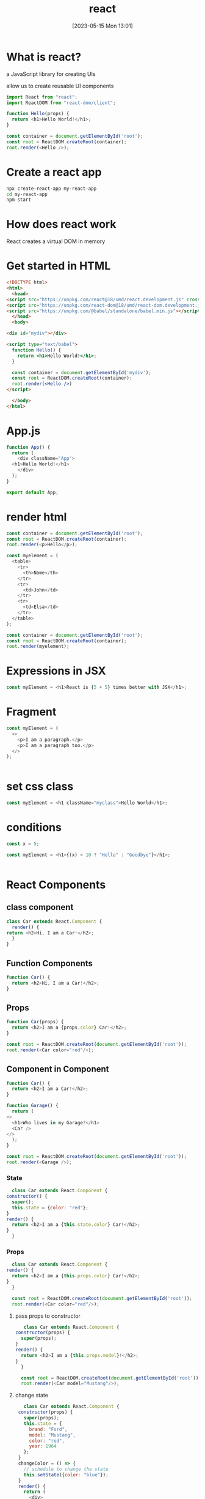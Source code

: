 #+title:      react
#+date:       [2023-05-15 Mon 13:01]
#+filetags:   :javascript:tech:
#+identifier: 20230515T130143

* What is react?
  a JavaScript library for creating UIs

  allow us to create reusable UI components

  #+begin_src javascript
    import React from "react";
    import ReactDOM from "react-dom/client";

    function Hello(props) {
      return <h1>Hello World!</h1>;
    }

    const container = document.getElementById('root');
    const root = ReactDOM.createRoot(container);
    root.render(<Hello />);
  #+end_src

* Create a react app
  #+begin_src bash
    npx create-react-app my-react-app
    cd my-react-app
    npm start
  #+end_src

* How does react work
  React creates a virtual DOM in memory

* Get started in HTML
  #+begin_src html
    <!DOCTYPE html>
    <html>
      <head>
	<script src="https://unpkg.com/react@18/umd/react.development.js" crossorigin></script>
	<script src="https://unpkg.com/react-dom@18/umd/react-dom.development.js" crossorigin></script>
	<script src="https://unpkg.com/@babel/standalone/babel.min.js"></script>
      </head>
      <body>

	<div id="mydiv"></div>

	<script type="text/babel">
	  function Hello() {
	    return <h1>Hello World!</h1>;
	  }

	  const container = document.getElementById('mydiv');
	  const root = ReactDOM.createRoot(container);
	  root.render(<Hello />)
	</script>

      </body>
    </html>
  #+end_src

* App.js
#+begin_src javascript
  function App() {
    return (
      <div className="App">
	<h1>Hello World!</h1>
      </div>
    );
  }

  export default App;
#+end_src

* render html
#+begin_src javascript
const container = document.getElementById('root');
const root = ReactDOM.createRoot(container);
root.render(<p>Hello</p>);
#+end_src

#+begin_src javascript
const myelement = (
  <table>
    <tr>
      <th>Name</th>
    </tr>
    <tr>
      <td>John</td>
    </tr>
    <tr>
      <td>Elsa</td>
    </tr>
  </table>
);

const container = document.getElementById('root');
const root = ReactDOM.createRoot(container);
root.render(myelement);

#+end_src

* Expressions in JSX
#+begin_src js
  const myElement = <h1>React is {5 + 5} times better with JSX</h1>;

#+end_src

* Fragment
#+begin_src js
  const myElement = (
    <>
      <p>I am a paragraph.</p>
      <p>I am a paragraph too.</p>
    </>
  );


#+end_src

* set css class
#+begin_src javascript
  const myElement = <h1 className="myclass">Hello World</h1>;

#+end_src

* conditions
#+begin_src javascript
  const x = 5;

  const myElement = <h1>{(x) < 10 ? "Hello" : "Goodbye"}</h1>;


#+end_src

* React Components

** class component
   #+begin_src javascript
     class Car extends React.Component {
       render() {
	 return <h2>Hi, I am a Car!</h2>;
       }
     }
   #+end_src

** Function Components
   #+begin_src javascript
     function Car() {
       return <h2>Hi, I am a Car!</h2>;
     }
   #+end_src

** Props
   #+begin_src javascript
     function Car(props) {
       return <h2>I am a {props.color} Car!</h2>;
     }

     const root = ReactDOM.createRoot(document.getElementById('root'));
     root.render(<Car color="red"/>);
   #+end_src

** Component in Component
   #+begin_src javascript
     function Car() {
       return <h2>I am a Car!</h2>;
     }

     function Garage() {
       return (
	 <>
	   <h1>Who lives in my Garage?</h1>
	   <Car />
	 </>
       );
     }

     const root = ReactDOM.createRoot(document.getElementById('root'));
     root.render(<Garage />);
   #+end_src
*** State
    #+begin_src javascript
      class Car extends React.Component {
	constructor() {
	  super();
	  this.state = {color: "red"};
	}
	render() {
	  return <h2>I am a {this.state.color} Car!</h2>;
	}
      }
    #+end_src
    
*** Props
    #+begin_src javascript
      class Car extends React.Component {
	render() {
	  return <h2>I am a {this.props.color} Car!</h2>;
	}
      }

      const root = ReactDOM.createRoot(document.getElementById('root'));
      root.render(<Car color="red"/>);
    #+end_src

**** pass props to constructor
     #+begin_src javascript
       class Car extends React.Component {
	constructor(props) {
	  super(props);
	}
	render() {
	  return <h2>I am a {this.props.model}!</h2>;
	}
      }

      const root = ReactDOM.createRoot(document.getElementById('root'));
      root.render(<Car model="Mustang"/>);
     #+end_src
     
**** change state
     #+begin_src javascript
	      class Car extends React.Component {
		constructor(props) {
		  super(props);
		  this.state = {
		    brand: "Ford",
		    model: "Mustang",
		    color: "red",
		    year: 1964
		  };
		}
		changeColor = () => {
		  // schedule to change the state
		  this.setState({color: "blue"});
		}
		render() {
		  return (
		    <div>
		      <h1>My {this.state.brand}</h1>
		      <p>
			It is a {this.state.color}
			{this.state.model}
			from {this.state.year}.
		      </p>
		      <button
			type="button"
			onClick={this.changeColor}
		      >Change color</button>
		    </div>
		  );
		}
       }
       
     #+end_src
** Components in file
   #+begin_src javascript
     function Car() {
       return <h2>Hi, I am a Car!</h2>;
     }

     export default Car;
   #+end_src

   import it
   #+begin_src javascript
     import React from 'react';
     import ReactDOM from 'react-dom/client';
     import Car from './Car.js';

     const root = ReactDOM.createRoot(document.getElementById('root'));
     root.render(<Car />);
   #+end_src
   
** Life Cycle of Component
   
*** Mounting

*** Updating

*** UnMounting

* React Properties
  #+begin_src javascript
    function Car(props) {
      return <h2>I am a { props.brand }!</h2>;
    }

    function Garage() {
      return (
	<>
	  <h1>Who lives in my garage?</h1>
	  <Car brand="Ford" />
	</>
      );
    }

    const root = ReactDOM.createRoot(document.getElementById('root'));
    root.render(<Garage />);
  #+end_src

* React Events
  #+begin_src javascript
    function Football() {
      const shoot = () => {
	alert("Great Shot!");
      }

      return (
	<button onClick={shoot}>Take the shot!</button>
      );
    }

    const root = ReactDOM.createRoot(document.getElementById('root'));
    root.render(<Football />);
  #+end_src

** Pass arguments
   #+begin_src javascript
     function Football() {
       const shoot = (a) => {
	 alert(a);
       }

       return (
	 <button onClick={() => shoot("Goal!")}>Take the shot!</button>
       );
     }

     const root = ReactDOM.createRoot(document.getElementById('root'));
     root.render(<Football />);
   #+end_src

* React Conditions
  
** if statement
   #+begin_src javascript
     function Goal(props) {
       const isGoal = props.isGoal;
       if (isGoal) {
	 return <MadeGoal/>;
       }
       return <MissedGoal/>;
     }

     const root = ReactDOM.createRoot(document.getElementById('root'));
     root.render(<Goal isGoal={false} />);
   #+end_src

** Logica && operator
   #+begin_src javascript
     function Garage(props) {
       const cars = props.cars;
       return (
	 <>
	   <h1>Garage</h1>
	   {cars.length > 0 &&
	     <h2>
	       You have {cars.length} cars in your garage.
	     </h2>
	   }
	 </>
       );
     }

     const cars = ['Ford', 'BMW', 'Audi'];
     const root = ReactDOM.createRoot(document.getElementById('root'));
     root.render(<Garage cars={cars} />);
   #+end_src

** Ternary Operator
   #+begin_src javascript
     function Goal(props) {
      const isGoal = props.isGoal;
      return (
	<>
	  { isGoal ? <MadeGoal/> : <MissedGoal/> }
	</>
      );
    }

    const root = ReactDOM.createRoot(document.getElementById('root'));
    root.render(<Goal isGoal={false} />);
   #+end_src

* React List
  #+begin_src javascript
    function Car(props) {
      return <li>I am a { props.brand }</li>;
    }

    function Garage() {
      const cars = ['Ford', 'BMW', 'Audi'];
      return (
	<>
	  <h1>Who lives in my garage?</h1>
	  <ul>
	    {cars.map((car) => <Car brand={car} />)}
	  </ul>
	</>
      );
    }

    const root = ReactDOM.createRoot(document.getElementById('root'));
    root.render(<Garage />);
  #+end_src

** Keys
   give a unique id to each list item so that only the list item that needs to be changed is updated,
   instead of deleteing and rerendering the entire list
   #+begin_src javascript
     function Car(props) {
       return <li>I am a { props.brand }</li>;
     }

     function Garage() {
       const cars = [
	 {id: 1, brand: 'Ford'},
	 {id: 2, brand: 'BMW'},
	 {id: 3, brand: 'Audi'}
       ];
       return (
	 <>
	   <h1>Who lives in my garage?</h1>
	   <ul>
	     {cars.map((car) => <Car key={car.id} brand={car.brand} />)}
	   </ul>
	 </>
       );
     }

     const root = ReactDOM.createRoot(document.getElementById('root'));
     root.render(<Garage />);
   #+end_src

* React Forms
  #+begin_src javascript
    import { useState } from 'react';
    import ReactDOM from 'react-dom/client';

    function MyForm() {
      const [name, setName] = useState("");

      return (
	<form>
	  <label>Enter your name:
	    <input
	      type="text" 
	      value={name}
	      onChange={(e) => setName(e.target.value)}
	    />
	  </label>
	</form>
      )
    }

    const root = ReactDOM.createRoot(document.getElementById('root'));
    root.render(<MyForm />);
  #+end_src

** submit forms
   #+begin_src javascript
     import { useState } from 'react';
     import ReactDOM from 'react-dom/client';

     function MyForm() {
       const [name, setName] = useState("");

       const handleSubmit = (event) => {
	 event.preventDefault();
	 alert(`The name you entered was: ${name}`)
       }

       return (
	 <form onSubmit={handleSubmit}>
	   <label>Enter your name:
	     <input 
	       type="text" 
	       value={name}
	       onChange={(e) => setName(e.target.value)}
	     />
	   </label>
	   <input type="submit" />
	 </form>
       )
     }

     const root = ReactDOM.createRoot(document.getElementById('root'));
     root.render(<MyForm />);
   #+end_src

** handle multiple fields
   #+begin_src javascript
     import { useState } from 'react';
     import ReactDOM from 'react-dom/client';

     function MyForm() {
       const [inputs, setInputs] = useState({});

       const handleChange = (event) => {
	 const name = event.target.name;
	 const value = event.target.value;
	 setInputs(values => ({...values, [name]: value}))
       }

       const handleSubmit = (event) => {
	 event.preventDefault();
	 alert(inputs);
       }

       return (
	 <form onSubmit={handleSubmit}>
	   <label>Enter your name:
	   <input 
	     type="text" 
	     name="username" 
	     value={inputs.username || ""} 
	     onChange={handleChange}
	   />
	   </label>
	   <label>Enter your age:
	     <input 
	       type="number" 
	       name="age" 
	       value={inputs.age || ""} 
	       onChange={handleChange}
	     />
	     </label>
	     <input type="submit" />
	 </form>
       )
     }

     const root = ReactDOM.createRoot(document.getElementById('root'));
     root.render(<MyForm />);
   #+end_src

* React Router
  to install
  #+begin_src bash
    npm i -D react-router-dom 
  #+end_src

  
** index.js
   #+begin_src javascript
     import ReactDOM from "react-dom/client";
     import { BrowserRouter, Routes, Route } from "react-router-dom";
     import Layout from "./pages/Layout";
     import Home from "./pages/Home";
     import Blogs from "./pages/Blogs";
     import Contact from "./pages/Contact";
     import NoPage from "./pages/NoPage";

     export default function App() {
       return (
	 <BrowserRouter>
	   <Routes>
	     <Route path="/" element={<Layout />}>
	       <Route index element={<Home />} />
	       <Route path="blogs" element={<Blogs />} />
	       <Route path="contact" element={<Contact />} />
	       <Route path="*" element={<NoPage />} />
	     </Route>
	   </Routes>
	 </BrowserRouter>
       );
     }

     const root = ReactDOM.createRoot(document.getElementById('root'));
     root.render(<App />);
   #+end_src

** Layout.js
   #+begin_src javascript
     import { Outlet, Link } from "react-router-dom";

     const Layout = () => {
       return (
	 <>
	   <nav>
	     <ul>
	       <li>
		 <Link to="/">Home</Link>
	       </li>
	       <li>
		 <Link to="/blogs">Blogs</Link>
	       </li>
	       <li>
		 <Link to="/contact">Contact</Link>
	       </li>
	     </ul>
	   </nav>

	   <Outlet />
	 </>
       )
     };

     export default Layout;
   #+end_src

* React Memo
  skip rendering component if props have not changed
  #+begin_src javascript
    import { useState } from "react";
    import ReactDOM from "react-dom/client";
    import Todos from "./Todos";

    const App = () => {
      const [count, setCount] = useState(0);
      const [todos, setTodos] = useState(["todo 1", "todo 2"]);

      const increment = () => {
	setCount((c) => c + 1);
      };

      return (
	<>
	  <Todos todos={todos} />
	  <hr />
	  <div>
	    Count: {count}
	    <button onClick={increment}>+</button>
	  </div>
	</>
      );
    };

    const root = ReactDOM.createRoot(document.getElementById('root'));
    root.render(<App />);
  #+end_src

  store result untill props change
  #+begin_src javascript
    import { memo } from "react";

    const Todos = ({ todos }) => {
      console.log("child render");
      return (
	<>
	  <h2>My Todos</h2>
	  {todos.map((todo, index) => {
	    return <p key={index}>{todo}</p>;
	  })}
	</>
      );
    };

    export default memo(Todos);

  #+end_src
  - Now the Todos component only re-renders when the todos that are passed to it through props are updated.

* React Hooks
  Hooks allow function components to have state

** useState
   #+begin_src javascript
     import { useState } from "react";
     import ReactDOM from "react-dom/client";

     function Car() {
       const [car, setCar] = useState({
	 brand: "Ford",
	 model: "Mustang",
	 year: "1964",
	 color: "red"
       });

       const updateColor = () => {
	 setCar(previousState => {
	   return { ...previousState, color: "blue" }
	 });
       }

       return (
	 <>
	   <h1>My {car.brand}</h1>
	   <p>
	     It is a {car.color} {car.model} from {car.year}.
	   </p>
	   <button
	     type="button"
	     onClick={updateColor}
	   >Blue</button>
	 </>
       )
     }

     const root = ReactDOM.createRoot(document.getElementById('root'));
     root.render(<Car />);
   #+end_src

** useEffect
   allows you to perform side effects in your component.

   
*** runs on every render
    #+begin_src javascript
      useEffect(() => {
	//Runs on every render
      });
    #+end_src
    
*** runs only on the first render
    #+begin_src javascript
      useEffect(() => {
	//Runs only on the first render
      }, []);
    #+end_src

*** run on first time and any time dependencies change.
    #+begin_src javascript
      useEffect(() => {
	//Runs on the first render
	//And any time any dependency value changes
      }, [prop, state]);
    #+end_src

* React useContext
  is a way to manage state globally

  #+begin_src javascript
    import { useState, createContext } from "react";
    import ReactDOM from "react-dom/client";

    const UserContext = createContext()
  #+end_src

  
** context provider
   #+begin_src javascript
     function Component1() {
       const [user, setUser] = useState("Jesse Hall");

       return (
	 <UserContext.Provider value={user}>
	   <h1>{`Hello ${user}!`}</h1>
	   <Component2 user={user} />
	 </UserContext.Provider>
       );
     }
   #+end_src

** useContext hook
   #+begin_src javascript
     function Component5() {
       const user = useContext(UserContext);

       return (
	 <>
	   <h1>Component 5</h1>
	   <h2>{`Hello ${user} again!`}</h2>
	 </>
       );
     }
   #+end_src

   
** full example
   #+begin_src javascript
     import { useState, createContext, useContext } from "react";
     import ReactDOM from "react-dom/client";

     const UserContext = createContext();

     function Component1() {
       const [user, setUser] = useState("Jesse Hall");

       return (
	 <UserContext.Provider value={user}>
	   <h1>{`Hello ${user}!`}</h1>
	   <Component2 />
	 </UserContext.Provider>
       );
     }

     function Component2() {
       return (
	 <>
	   <h1>Component 2</h1>
	   <Component3 />
	 </>
       );
     }

     function Component3() {
       return (
	 <>
	   <h1>Component 3</h1>
	   <Component4 />
	 </>
       );
     }

     function Component4() {
       return (
	 <>
	   <h1>Component 4</h1>
	   <Component5 />
	 </>
       );
     }

     function Component5() {
       const user = useContext(UserContext);

       return (
	 <>
	   <h1>Component 5</h1>
	   <h2>{`Hello ${user} again!`}</h2>
	 </>
       );
     }

     const root = ReactDOM.createRoot(document.getElementById('root'));
     root.render(<Component1 />);
   #+end_src

* useRef
  allows you to preserve values between renders

  does not cause a rerender when updated

  it can be use to access dom elements directory

  #+begin_src javascript
    import { useState, useEffect, useRef } from "react";
    import ReactDOM from "react-dom/client";

    function App() {
      const [inputValue, setInputValue] = useState("");
      const count = useRef(0);

      useEffect(() => {
	count.current = count.current + 1;
      });

      return (
	<>
	  <input
	    type="text"
	    value={inputValue}
	    onChange={(e) => setInputValue(e.target.value)}
	  />
	  <h1>Render Count: {count.current}</h1>
	</>
      );
    }

    const root = ReactDOM.createRoot(document.getElementById('root'));
    root.render(<App />);
  #+end_src

** access to DOM elements
   you can use ref to have access to a dom element if you need it
   #+begin_src javascript
     import { useRef } from "react";
     import ReactDOM from "react-dom/client";

     function App() {
       const inputElement = useRef();

       const focusInput = () => {
	 inputElement.current.focus();
       };

       return (
	 <>
	   <input type="text" ref={inputElement} />
	   <button onClick={focusInput}>Focus Input</button>
	 </>
       );
     }

     const root = ReactDOM.createRoot(document.getElementById('root'));
     root.render(<App />);
   #+end_src

** keep track of previous state values
   you can use ref to store the previous state of a state
   #+begin_src javascript
     import { useState, useEffect, useRef } from "react";
     import ReactDOM from "react-dom/client";

     function App() {
       const [inputValue, setInputValue] = useState("");
       const previousInputValue = useRef("");

       useEffect(() => {
	 previousInputValue.current = inputValue;
       }, [inputValue]);

       return (
	 <>
	   <input
	     type="text"
	     value={inputValue}
	     onChange={(e) => setInputValue(e.target.value)}
	   />
	   <h2>Current Value: {inputValue}</h2>
	   <h2>Previous Value: {previousInputValue.current}</h2>
	 </>
       );
     }

     const root = ReactDOM.createRoot(document.getElementById('root'));
     root.render(<App />);
   #+end_src

* useReducer
  for complex state,  state is not just a single value but a complex object then reducer is best
  #+begin_src javascript
    import { useReducer } from "react";
    import ReactDOM from "react-dom/client";

    const initialTodos = [
      {
	id: 1,
	title: "Todo 1",
	complete: false,
      },
      {
	id: 2,
	title: "Todo 2",
	complete: false,
      },
    ];

    const reducer = (state, action) => {
      switch (action.type) {
	case "COMPLETE":
	  return state.map((todo) => {
	    if (todo.id === action.id) {
	      return { ...todo, complete: !todo.complete };
	    } else {
	      return todo;
	    }
	  });
	default:
	  return state;
      }
    };

    function Todos() {
      const [todos, dispatch] = useReducer(reducer, initialTodos);

      const handleComplete = (todo) => {
	dispatch({ type: "COMPLETE", id: todo.id });
      };

      return (
	<>
	  {todos.map((todo) => (
	    <div key={todo.id}>
	      <label>
		<input
		  type="checkbox"
		  checked={todo.complete}
		  onChange={() => handleComplete(todo)}
		/>
		{todo.title}
	      </label>
	    </div>
	  ))}
	</>
      );
    }

    const root = ReactDOM.createRoot(document.getElementById('root'));
    root.render(<Todos />);
  #+end_src

* useCallback
  returns a memorized callback function

  cached value???

  allows use to isolate resource intese function so that they will not always run on every render

  only runs when dependencies update

  
** index.js
   #+begin_src javascript
     import { useState, useCallback } from "react";
     import ReactDOM from "react-dom/client";
     import Todos from "./Todos";

     const App = () => {
       const [count, setCount] = useState(0);
       const [todos, setTodos] = useState([]);

       const increment = () => {
	 setCount((c) => c + 1);
       };

       // cache this result so that it does not change with each rerender	 
       const addTodo = useCallback(() => {
	 setTodos((t) => [...t, "New Todo"]);
       }, [todos]);

       return (
	 <>
	   {/* addTodo does not change each render so memo stays the same unless props change   */}
	   <Todos todos={todos} addTodo={addTodo} />
	   <hr />
	   <div>
	     Count: {count}
	     <button onClick={increment}>+</button>
	   </div>
	 </>
       );
     };

     const root = ReactDOM.createRoot(document.getElementById('root'));
     root.render(<App />);
   #+end_src

** todo.js
   #+begin_src javascript
     import { memo } from "react";

     // since addTodo does not change memo persists
     const Todos = ({ todos, addTodo }) => {
       console.log("child render");
       return (
	 <>
	   <h2>My Todos</h2>
	   {todos.map((todo, index) => {
	     return <p key={index}>{todo}</p>;
	   })}
	   <button onClick={addTodo}>Add Todo</button>
	 </>
       );
     };

     export default memo(Todos);
   #+end_src

* useMemo
  cache value
  similar to useCallback except that useCallback caches a function
  useMemo caches a value

  run fuction only when needed

  #+begin_src javascript
    import { useState, useMemo } from "react";
    import ReactDOM from "react-dom/client";

    const App = () => {
      const [count, setCount] = useState(0);
      const [todos, setTodos] = useState([]);

      // cache this result unless count changes,  this is a computation expensive function
      // so only runn it if something changed
      const calculation = useMemo(() => expensiveCalculation(count), [count]);

      const increment = () => {
	setCount((c) => c + 1);
      };
      const addTodo = () => {
	setTodos((t) => [...t, "New Todo"]);
      };

      return (
	<div>
	  <div>
	    <h2>My Todos</h2>
	    {todos.map((todo, index) => {
	      return <p key={index}>{todo}</p>;
	    })}
	    <button onClick={addTodo}>Add Todo</button>
	  </div>
	  <hr />
	  <div>
	    Count: {count}
	    <button onClick={increment}>+</button>
	    <h2>Expensive Calculation</h2>
	    {calculation}
	  </div>
	</div>
      );
    };

    const expensiveCalculation = (num) => {
      console.log("Calculating...");
      for (let i = 0; i < 1000000000; i++) {
	num += 1;
      }
      return num;
    };

    const root = ReactDOM.createRoot(document.getElementById('root'));
    root.render(<App />);
  #+end_src

* Custom Hooks
  when you have component logic that can be shared between components

** useFetch.js
   #+begin_src javascript
     import { useState, useEffect } from "react";

     const useFetch = (url) => {
       const [data, setData] = useState(null);

       useEffect(() => {
	 fetch(url)
	   .then((res) => res.json())
	   .then((data) => setData(data));
       }, [url]);

       return [data];
     };

     export default useFetch;
   #+end_src

** index.js
   #+begin_src javascript
     import ReactDOM from "react-dom/client";
     import useFetch from "./useFetch";

     const Home = () => {
       // reusable component logic
       const [data] = useFetch("https://jsonplaceholder.typicode.com/todos");

       return (
	 <>
	   {data &&
	     data.map((item) => {
	       return <p key={item.id}>{item.title}</p>;
	     })}
	 </>
       );
     };

     const root = ReactDOM.createRoot(document.getElementById('root'));
     root.render(<Home />);
   #+end_src
